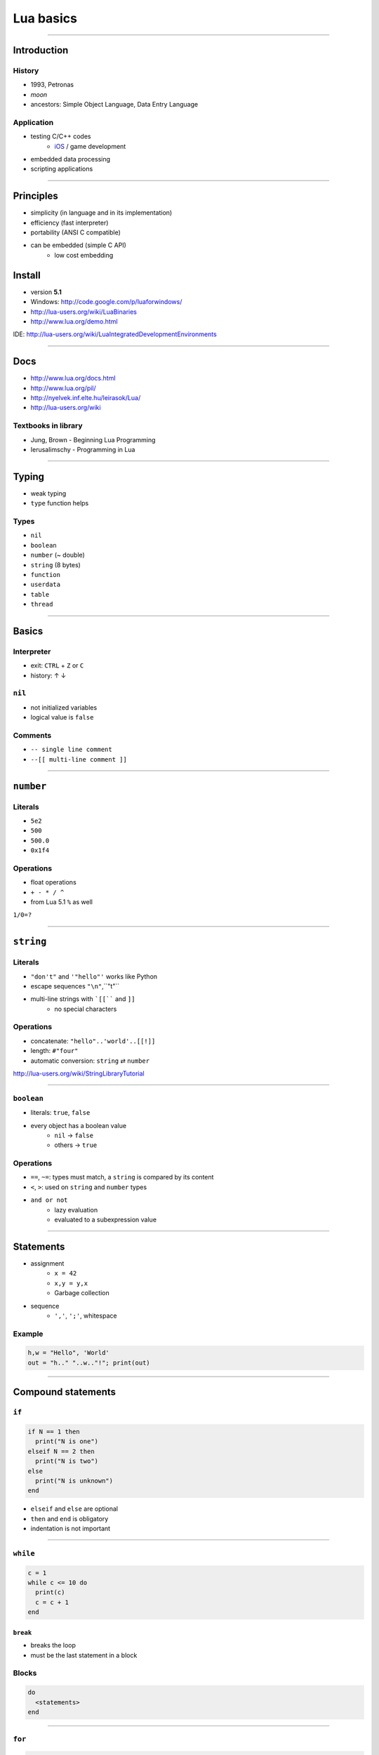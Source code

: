 ==========
Lua basics
==========

----------------

Introduction
------------

History
~~~~~~~
* 1993, Petronas
* *moon*
* ancestors: Simple Object Language, Data Entry Language
    
Application
~~~~~~~~~~~
* testing C/C++ codes
    * iOS_ / game development
.. _iOS: http://www.luanova.org/ioswithlua
* embedded data processing
* scripting applications


------

Principles
----------

* simplicity (in language and in its implementation)
* efficiency (fast interpreter)
* portability (ANSI C compatible)
* can be embedded (simple C API)
    * low cost embedding

Install
-------
* version **5.1**
* Windows: http://code.google.com/p/luaforwindows/
* http://lua-users.org/wiki/LuaBinaries
* http://www.lua.org/demo.html

IDE: http://lua-users.org/wiki/LuaIntegratedDevelopmentEnvironments

-------

Docs
----

* http://www.lua.org/docs.html
* http://www.lua.org/pil/
* http://nyelvek.inf.elte.hu/leirasok/Lua/
* http://lua-users.org/wiki

Textbooks in  library
~~~~~~~~~~~~~~~~~~~~~

* Jung, Brown - Beginning Lua Programming
* Ierusalimschy - Programming in Lua

----------

Typing
-------

* weak typing 
* ``type`` function helps

Types
~~~~~

* ``nil``
* ``boolean``
* ``number`` (~ double)
* ``string`` (8 bytes)
* ``function``
* ``userdata``
* ``table``
* ``thread``


----------------


Basics
------

Interpreter
~~~~~~~~~~~

* exit: ``CTRL`` + ``Z`` or ``C``
* history: ↑ ↓

``nil``
~~~~~
* not initialized variables
* logical value is ``false``

Comments
~~~~~~~~

* ``-- single line comment``
* ``--[[ multi-line comment ]]``

----------------

``number``
----------

Literals
~~~~~~~~~

* ``5e2``
* ``500``
* ``500.0``
* ``0x1f4``

Operations
~~~~~~~~~~

* float operations
* ``+ - * / ^``
* from Lua 5.1 ``%`` as well

``1/0=?``

----------------

``string``
------------
Literals
~~~~~~~~~
* ``"don't"`` and ``'"hello"'`` works like Python
* escape sequences ``"\n"``,``"\t"``
* multi-line strings with ```[[```` and ``]]``
    * no special characters

Operations
~~~~~~~~~~
* concatenate: ``"hello"..'world'..[[!]]``
* length: ``#"four"``
* automatic conversion: ``string`` ⇄ ``number``

http://lua-users.org/wiki/StringLibraryTutorial

----------------

``boolean`` 
~~~~~~~~~~~~~

* literals: ``true``, ``false``
* every object has a boolean value
    * ``nil`` → ``false``  
    * others  → ``true``

Operations
~~~~~~~~~~

* ``==``, ``~=``: types must match, a ``string`` is compared by its content
* ``<``, ``>``:  used on ``string`` and ``number`` types
* ``and or not``
    * lazy evaluation
    * evaluated to a subexpression value

----------------

Statements
----------

* assignment
    * ``x = 42``
    * ``x,y = y,x``
    * Garbage collection
* sequence
    * ``','``, ``';'``, whitespace

Example
~~~~~~~

.. code-block:: lua

    h,w = "Hello", 'World'
    out = "h.." "..w.."!"; print(out)


----------------

Compound statements
--------------------

``if``
~~~~~~

.. code-block:: lua

    if N == 1 then
      print("N is one")
    elseif N == 2 then
      print("N is two")
    else
      print("N is unknown")
    end

* ``elseif`` and ``else`` are optional
* ``then`` and ``end`` is obligatory
* indentation is not important

----------------

``while``
~~~~~~~~~

.. code-block:: lua

    c = 1
    while c <= 10 do
      print(c)
      c = c + 1
    end

``break``
''''''''''

* breaks the loop
* must be the last statement in a block

Blocks
~~~~~~

.. code-block:: lua

    do
      <statements>
    end

----------------

``for``
~~~~~~~~~~

.. code-block:: lua

    for c = 1,10,2 do
      print(c)
    end
    
    -- 1,3,5,7,9

* loop variable cannot be modified

``repeat``
~~~~~~~~~~~~

.. code-block:: lua

    i = 5
    repeat 
        print(i) i=i-1 
    until i<0 -- 5,4,3,2,1,0
    
* the condition is evaluated after the expression




